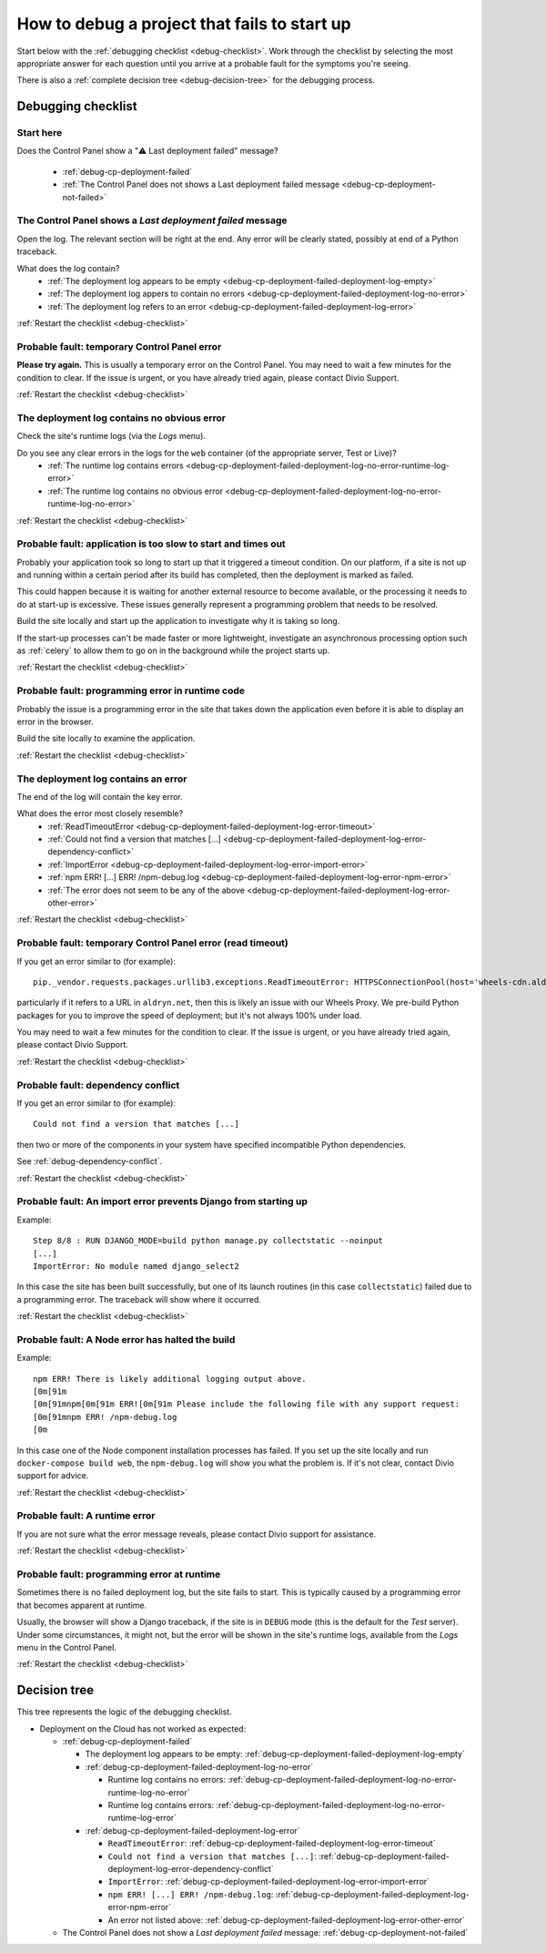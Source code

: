 .. raw:: html

    <style>
    ul {
      padding: 0;
      margin: 0;
      list-style: none !important;
      position: relative;
    }
    .debug-decision-tree li {
      border-left: 2px solid #000;
      margin-left: 1em;
      padding-left: 1em;
      position: relative;
      list-style: none !important;
    }
    .debug-decision-tree li li {
      margin-left: 0;
    }
    .debug-decision-tree li::before {
      content:'┗';
      color: #000;
      position: absolute;
      top: -5px;
      left: -9px;
    }
    .debug-decision-tree ul > li:last-child {
      border-left: 2px solid transparent;
    }
    .probable-fault h3::before {content: "⚠️ "; color: red;}
    dl.question dt:before {content: "❓"; color: #FFB401;}
    dl.question li:after {content: " ➡️"; color: #FFB401;}

    div.debugging-checklist {border: 1px solid black; padding: 20px}

    div.step {
      display: none;
    }

    div.actual-outcome {
      display: block;
    }

    .restart-link {text-align: right;}
    .restart-link:after {content: " ↩️"; color: red;}
    </style>

    <script>
      document.addEventListener("click", function(ev) {
        var target = ev.target;                                       // get the element that has been clicked
        if(target.parentElement.classList.contains("internal")) {     // if the clicked element is an .internal element
          var
              span = document.querySelector(                          // then get the parent of the href
                target.parentElement.getAttribute("href")
              ),
              parent = span.parentElement;
          // if the span exists and its parent is not currently shown (not having the class "actual-outcome")
          if(span && !parent.classList.contains("actual-outcome")) {
            // then select the current shown element (which we know will have the class "actual-outcome")
            var visibleOutcome = document.querySelector(".actual-outcome");
            if(visibleOutcome) {
                // if it exists, hide it by removing the class "actual-outcome" from its classList
                visibleOutcome.classList.remove("actual-outcome");
            }
            // and show the current span's parent by adding that same old class
            parent.classList.add("actual-outcome");
          }
        }
      });
    </script>

.. _debug-failed-deployment:

How to debug a project that fails to start up
=============================================


Start below with the :ref:`debugging checklist <debug-checklist>`. Work through the checklist by selecting the most
appropriate answer for each question until you arrive at a probable fault for the symptoms you're seeing.

There is also a :ref:`complete decision tree <debug-decision-tree>` for the debugging process.


..  rst-class:: debugging-checklist

Debugging checklist
---------------------------

..  rst-class:: step actual-outcome

.. _debug-checklist:

Start here
~~~~~~~~~~

..  rst-class:: question

Does the Control Panel show a "⚠️  Last deployment failed" message?

|last-deployment-failed|

    * :ref:`debug-cp-deployment-failed`
    * :ref:`The Control Panel does not shows a Last deployment failed message
      <debug-cp-deployment-not-failed>`

.. |last-deployment-failed| image:: /images/deployment-failed.png
   :alt: 'Last deployment failed'
   :width: 540


.. _debug-cp-deployment-failed:
..  rst-class:: step

The Control Panel shows a *Last deployment failed* message
~~~~~~~~~~~~~~~~~~~~~~~~~~~~~~~~~~~~~~~~~~~~~~~~~~~~~~~~~~

Open the log. The relevant section will be right at the end. Any error will be clearly stated,
possibly at end of a Python traceback.


..  rst-class:: question

What does the log contain?
    * :ref:`The deployment log appears to be empty <debug-cp-deployment-failed-deployment-log-empty>`
    * :ref:`The deployment log appers to contain no errors <debug-cp-deployment-failed-deployment-log-no-error>`
    * :ref:`The deployment log refers to an error <debug-cp-deployment-failed-deployment-log-error>`

..  rst-class:: restart-link

:ref:`Restart the checklist <debug-checklist>`


.. _debug-cp-deployment-failed-deployment-log-empty:
..  rst-class:: probable-fault step

Probable fault: temporary Control Panel error
~~~~~~~~~~~~~~~~~~~~~~~~~~~~~~~~~~~~~~~~~~~~~~~~~~

**Please try again.** This is usually a temporary error on the Control Panel. You may need to wait a few minutes for the
condition to clear. If the issue is urgent, or you have already tried again, please contact Divio
Support.

..  rst-class:: restart-link

:ref:`Restart the checklist <debug-checklist>`


.. _debug-cp-deployment-failed-deployment-log-no-error:
..  rst-class:: step

The deployment log contains no obvious error
~~~~~~~~~~~~~~~~~~~~~~~~~~~~~~~~~~~~~~~~~~~~

Check the site's runtime logs (via the *Logs* menu).

..  rst-class:: question

Do you see any clear errors in the logs for the ``web`` container (of the appropriate server, Test or Live)?
    * :ref:`The runtime log contains errors <debug-cp-deployment-failed-deployment-log-no-error-runtime-log-error>`
    * :ref:`The runtime log contains no obvious error
      <debug-cp-deployment-failed-deployment-log-no-error-runtime-log-no-error>`

..  rst-class:: restart-link

:ref:`Restart the checklist <debug-checklist>`


.. _debug-cp-deployment-failed-deployment-log-no-error-runtime-log-no-error:
..  rst-class:: probable-fault step

Probable fault: application is too slow to start and times out
~~~~~~~~~~~~~~~~~~~~~~~~~~~~~~~~~~~~~~~~~~~~~~~~~~~~~~~~~~~~~~

Probably your application took so long to start up that it triggered a timeout condition. On
our platform, if a site is not up and running within a certain period after its build has
completed, then the deployment is marked as failed.

This could happen because it is waiting for another external resource to become available, or the
processing it needs to do at start-up is excessive. These issues generally represent a programming
problem that needs to be resolved.

Build the site locally and start up the application to investigate why it is taking so long.

If the start-up processes can't be made faster or more lightweight, investigate an asynchronous
processing option such as :ref:`celery` to allow them to go on in the background while the project
starts up.

..  rst-class:: restart-link

:ref:`Restart the checklist <debug-checklist>`


.. _debug-cp-deployment-failed-deployment-log-no-error-runtime-log-error:
..  rst-class:: probable-fault step

Probable fault: programming error in runtime code
~~~~~~~~~~~~~~~~~~~~~~~~~~~~~~~~~~~~~~~~~~~~~~~~~

Probably the issue is a programming error in the site that takes down the application even
before it is able to display an error in the browser.

Build the site locally to examine the application.

..  rst-class:: restart-link

:ref:`Restart the checklist <debug-checklist>`


.. _debug-cp-deployment-failed-deployment-log-error:
..  rst-class:: step

The deployment log contains an error
~~~~~~~~~~~~~~~~~~~~~~~~~~~~~~~~~~~~~~~~~~~~

The end of the log will contain the key error.

..  rst-class:: question

What does the error most closely resemble?
    * :ref:`ReadTimeoutError <debug-cp-deployment-failed-deployment-log-error-timeout>`
    * :ref:`Could not find a version that matches [...]
      <debug-cp-deployment-failed-deployment-log-error-dependency-conflict>`
    * :ref:`ImportError <debug-cp-deployment-failed-deployment-log-error-import-error>`
    * :ref:`npm ERR! [...] ERR! /npm-debug.log <debug-cp-deployment-failed-deployment-log-error-npm-error>`
    * :ref:`The error does not seem to be any of the above <debug-cp-deployment-failed-deployment-log-error-other-error>`

..  rst-class:: restart-link

:ref:`Restart the checklist <debug-checklist>`


.. _debug-cp-deployment-failed-deployment-log-error-timeout:
..  rst-class:: probable-fault step

Probable fault: temporary Control Panel error (read timeout)
~~~~~~~~~~~~~~~~~~~~~~~~~~~~~~~~~~~~~~~~~~~~~~~~~~~~~~~~~~~~

If you get an error similar to (for example)::

    pip._vendor.requests.packages.urllib3.exceptions.ReadTimeoutError: HTTPSConnectionPool(host='wheels-cdn.aldryn.net', port=443): Read timed out.

particularly if it refers to a URL in ``aldryn.net``, then this is likely an issue with our Wheels Proxy. We pre-build Python packages for you to improve the speed of deployment; but it's not always 100% under load. 

You may need to wait a few minutes for the condition to clear. If the issue is urgent, or you have already tried again,
please contact Divio Support.

..  rst-class:: restart-link

:ref:`Restart the checklist <debug-checklist>`


.. _debug-cp-deployment-failed-deployment-log-error-dependency-conflict:
..  rst-class:: probable-fault step

Probable fault: dependency conflict
~~~~~~~~~~~~~~~~~~~~~~~~~~~~~~~~~~~~~~~~~~~~~~~~~~~~~~~~~~~~

If you get an error similar to (for example)::

    Could not find a version that matches [...]

then two or more of the components in your system have specified incompatible Python dependencies.

See :ref:`debug-dependency-conflict`.

..  rst-class:: restart-link

:ref:`Restart the checklist <debug-checklist>`


.. _debug-cp-deployment-failed-deployment-log-error-import-error:
..  rst-class:: probable-fault step

Probable fault: An import error prevents Django from starting up
~~~~~~~~~~~~~~~~~~~~~~~~~~~~~~~~~~~~~~~~~~~~~~~~~~~~~~~~~~~~~~~~

Example::

    Step 8/8 : RUN DJANGO_MODE=build python manage.py collectstatic --noinput
    [...]
    ImportError: No module named django_select2


In this case the site has been built successfully, but one of its launch routines (in this case
``collectstatic``) failed due to a programming error. The traceback will show where it occurred.

..  rst-class:: restart-link

:ref:`Restart the checklist <debug-checklist>`


.. _debug-cp-deployment-failed-deployment-log-error-npm-error:
..  rst-class:: probable-fault step

Probable fault: A Node error has halted the build
~~~~~~~~~~~~~~~~~~~~~~~~~~~~~~~~~~~~~~~~~~~~~~~~~~~~~~~~~~~~~~~~

Example::

    npm ERR! There is likely additional logging output above.
    [0m[91m
    [0m[91mnpm[0m[91m ERR![0m[91m Please include the following file with any support request:
    [0m[91mnpm ERR! /npm-debug.log
    [0m

In this case one of the Node component installation processes has failed. If you set up the site locally and run
``docker-compose build web``, the ``npm-debug.log`` will show you what the problem is. If it's not clear, contact Divio
support for advice.

..  rst-class:: restart-link

:ref:`Restart the checklist <debug-checklist>`


.. _debug-cp-deployment-failed-deployment-log-error-other-error:
..  rst-class:: probable-fault step

Probable fault: A runtime error
~~~~~~~~~~~~~~~~~~~~~~~~~~~~~~~~~~~~~~~~~~~~~~~~~~~~~~~~~~~~~~~~

If you are not sure what the error message reveals, please contact Divio support for assistance.

..  rst-class:: restart-link

:ref:`Restart the checklist <debug-checklist>`


.. _debug-cp-deployment-not-failed:
..  rst-class:: probable-fault step

Probable fault: programming error at runtime
~~~~~~~~~~~~~~~~~~~~~~~~~~~~~~~~~~~~~~~~~~~~

Sometimes there is no failed deployment log, but the site fails to start. This is typically caused
by a programming error that becomes apparent at runtime.

Usually, the browser will show a Django traceback, if the site is in ``DEBUG`` mode (this is the default for the *Test*
server). Under some circumstances, it might not, but the error will be shown in the site's runtime logs, available from
the *Logs* menu in the Control Panel.

..  rst-class:: restart-link

:ref:`Restart the checklist <debug-checklist>`


..  _debug-decision-tree:
..  rst-class:: debug-decision-tree

Decision tree
-------------------

This tree represents the logic of the debugging checklist.

* Deployment on the Cloud has not worked as expected:

  * :ref:`debug-cp-deployment-failed`

    * The deployment log appears to be empty: :ref:`debug-cp-deployment-failed-deployment-log-empty`
    * :ref:`debug-cp-deployment-failed-deployment-log-no-error`

      * Runtime log contains no errors: :ref:`debug-cp-deployment-failed-deployment-log-no-error-runtime-log-no-error`
      * Runtime log contains errors: :ref:`debug-cp-deployment-failed-deployment-log-no-error-runtime-log-error`

    * :ref:`debug-cp-deployment-failed-deployment-log-error`

      * ``ReadTimeoutError``: :ref:`debug-cp-deployment-failed-deployment-log-error-timeout`
      * ``Could not find a version that matches [...]``:
        :ref:`debug-cp-deployment-failed-deployment-log-error-dependency-conflict`
      * ``ImportError``: :ref:`debug-cp-deployment-failed-deployment-log-error-import-error`
      * ``npm ERR! [...] ERR! /npm-debug.log``: :ref:`debug-cp-deployment-failed-deployment-log-error-npm-error`
      *  An error not listed above: :ref:`debug-cp-deployment-failed-deployment-log-error-other-error`

  * The Control Panel does not show a *Last deployment failed* message: :ref:`debug-cp-deployment-not-failed`
